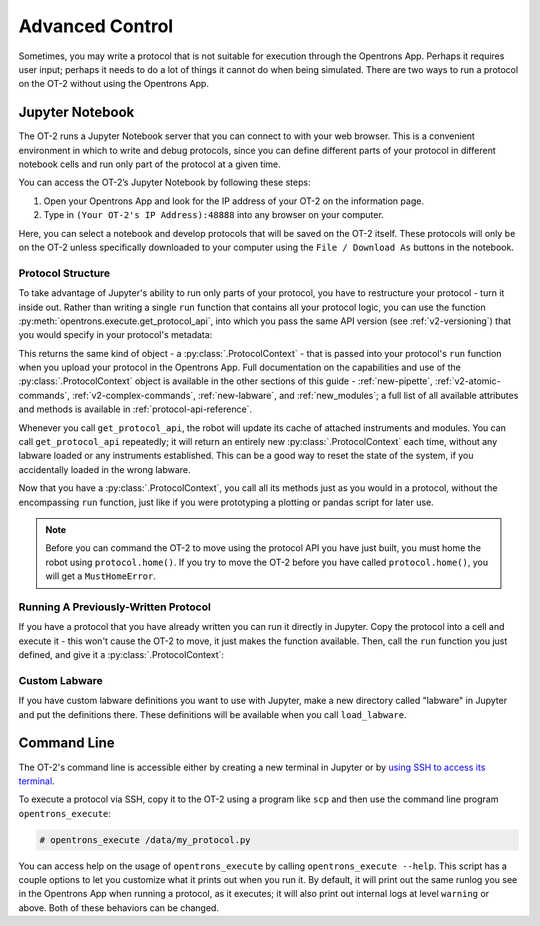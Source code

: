 .. _advanced-control:

Advanced Control
================

Sometimes, you may write a protocol that is not suitable for execution through the Opentrons App. Perhaps it requires user input; perhaps it needs to do a lot of things it cannot do when being simulated. There are two ways to run a protocol on the OT-2 without using the Opentrons App.

Jupyter Notebook
----------------

The OT-2 runs a Jupyter Notebook server that you can connect to with your web browser. This is a convenient environment in which to write and debug protocols, since you can define different parts of your protocol in different notebook cells and run only part of the protocol at a given time.

You can access the OT-2’s Jupyter Notebook by following these steps:

1. Open your Opentrons App and look for the IP address of your OT-2 on the information page.
2. Type in ``(Your OT-2's IP Address):48888`` into any browser on your computer.

Here, you can select a notebook and develop protocols that will be saved on the OT-2 itself. These protocols will only be on the OT-2 unless specifically downloaded to your computer using the ``File / Download As`` buttons in the notebook.

Protocol Structure
++++++++++++++++++

To take advantage of Jupyter's ability to run only parts of your protocol, you have to restructure your protocol - turn it inside out. Rather than writing a single ``run`` function that contains all your protocol logic, you can use the function :py:meth:`opentrons.execute.get_protocol_api`, into which you pass the same API version (see :ref:`v2-versioning`) that you would specify in your protocol's metadata:

.. code-block:: python
    :substitutions:

    import opentrons.execute
    protocol = opentrons.execute.get_protocol_api('|apiLevel|')
    protocol.home()


This returns the same kind of object - a :py:class:`.ProtocolContext` - that is passed into your protocol's ``run`` function when you upload your protocol in the Opentrons App. Full documentation on the capabilities and use of the :py:class:`.ProtocolContext` object is available in the other sections of this guide - :ref:`new-pipette`, :ref:`v2-atomic-commands`, :ref:`v2-complex-commands`, :ref:`new-labware`, and :ref:`new_modules`; a full list of all available attributes and methods is available in :ref:`protocol-api-reference`.

Whenever you call ``get_protocol_api``, the robot will update its cache of attached instruments and modules. You can call ``get_protocol_api`` repeatedly; it will return an entirely new :py:class:`.ProtocolContext` each time, without any labware loaded or any instruments established. This can be a good way to reset the state of the system, if you accidentally loaded in the wrong labware.

Now that you have a :py:class:`.ProtocolContext`, you call all its methods just
as you would in a protocol, without the encompassing ``run`` function, just like
if you were prototyping a plotting or pandas script for later use.

.. note::

    Before you can command the OT-2 to move using the protocol API you have just
    built, you must home the robot using ``protocol.home()``. If you try to move
    the OT-2 before you have called ``protocol.home()``, you will get a
    ``MustHomeError``.


Running A Previously-Written Protocol
+++++++++++++++++++++++++++++++++++++

If you have a protocol that you have already written you can run it directly in Jupyter. Copy the protocol into a cell and execute it - this won't cause the OT-2 to move, it just makes the function available. Then, call the ``run`` function you just defined, and give it a :py:class:`.ProtocolContext`:

.. code-block:: python
    :substitutions:

   import opentrons.execute
   from opentrons import protocol_api
   def run(protocol: protocol_api.ProtocolContext):
       # the contents of your protocol are here...

   protocol = opentrons.execute.get_protocol_api('|apiLevel|')
   run(protocol)  # your protocol will now run


Custom Labware
++++++++++++++

If you have custom labware definitions you want to use with Jupyter, make a new directory called "labware" in Jupyter and put the definitions there. These definitions will be available when you call ``load_labware``.


Command Line
------------

The OT-2's command line is accessible either by creating a new terminal in Jupyter or by `using SSH to access its terminal <https://support.opentrons.com/en/articles/3203681>`_.

To execute a protocol via SSH, copy it to the OT-2 using a program like ``scp`` and then use the command line program ``opentrons_execute``:

.. code-block:: shell

   # opentrons_execute /data/my_protocol.py


You can access help on the usage of ``opentrons_execute`` by calling ``opentrons_execute --help``. This script has a couple options to let you customize what it prints out when you run it. By default, it will print out the same runlog you see in the Opentrons App when running a protocol, as it executes; it will also print out internal logs at level ``warning`` or above. Both of these behaviors can be changed.

